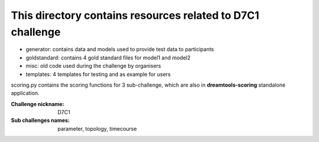 This directory contains resources related to D7C1 challenge
============================================================


* generator: contains data and models used to provide test data to participants
* goldstandard: contains 4 gold standard files for model1 and model2
* misc: old code used during the challenge by organisers
* templates: 4 templates for testing and as example for users

scoring.py contains the scoring functions for 3 sub-challenge, which are also 
in **dreamtools-scoring** standalone application.


:Challenge nickname:  D7C1
:Sub challenges names: parameter, topology, timecourse            
